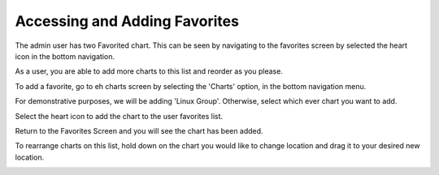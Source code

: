 Accessing and Adding Favorites
===============================

The admin user has two Favorited chart. This can be seen by navigating to the favorites screen by selected the heart icon in the bottom navigation. 

.. image:: /images/FavList.png
  :width: 300
  
As a user, you are able to add more charts to this list and reorder as you please. 

To add a favorite, go to eh charts screen by selecting the 'Charts' option, in the bottom navigation menu. 

.. image:: /images/ChartsData.png
  :width: 300
  
For demonstrative purposes, we will be adding 'Linux Group'.
Otherwise, select which ever chart you want to add. 


.. image:: /images/FavedChart.png
  :width: 300
  

Select the heart icon to add the chart to the user favorites list.

Return to the Favorites Screen and you will see the chart has been added. 

.. image:: /images/FavLista.png
  :width: 300
  
To rearrange charts on this list, hold down on the chart you would like to change location and drag it to your desired new location. 

.. image:: /images/Favlistb.png
  :width: 300
